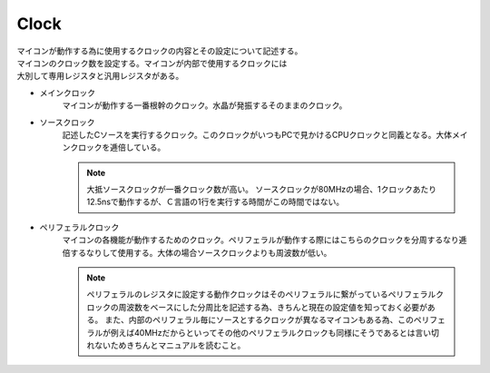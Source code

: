 .. index:: Clock

.. _Clock:

Clock
======================
| マイコンが動作する為に使用するクロックの内容とその設定について記述する。
| マイコンのクロック数を設定する。マイコンが内部で使用するクロックには
| 大別して専用レジスタと汎用レジスタがある。

* メインクロック
    マイコンが動作する一番根幹のクロック。水晶が発振するそのままのクロック。
* ソースクロック
    記述したCソースを実行するクロック。このクロックがいつもPCで見かけるCPUクロックと同義となる。大体メインクロックを逓倍している。

    .. note::
        大抵ソースクロックが一番クロック数が高い。
        ソースクロックが80MHzの場合、1クロックあたり12.5nsで動作するが、Ｃ言語の1行を実行する時間がこの時間ではない。


* ペリフェラルクロック
    マイコンの各機能が動作するためのクロック。ペリフェラルが動作する際にはこちらのクロックを分周するなり逓倍するなりして使用する。大体の場合ソースクロックよりも周波数が低い。

    .. note::
        ペリフェラルのレジスタに設定する動作クロックはそのペリフェラルに繋がっているペリフェラルクロックの周波数をベースにした分周比を記述する為、きちんと現在の設定値を知っておく必要がある。
        また、内部のペリフェラル毎にソースとするクロックが異なるマイコンもある為、このペリフェラルが例えば40MHzだからといってその他のペリフェラルクロックも同様にそうであるとは言い切れないためきちんとマニュアルを読むこと。
